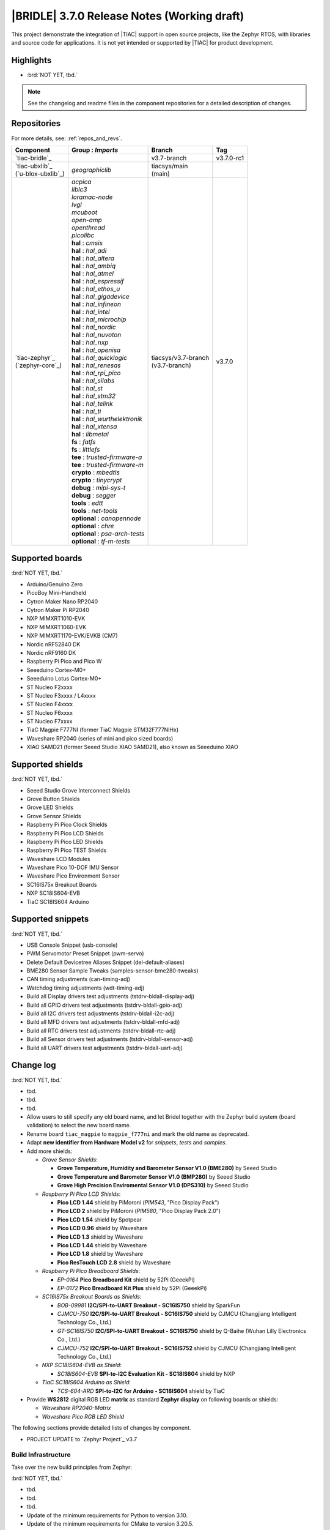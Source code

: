 .. _bridle_release_notes_370:

|BRIDLE| 3.7.0 Release Notes (Working draft)
############################################

This project demonstrate the integration of |TIAC| support in open
source projects, like the Zephyr RTOS, with libraries and source code
for applications. It is not yet intended or supported by |TIAC| for
product development.

Highlights
**********

* :brd:`NOT YET, tbd.`

.. note:: See the changelog and readme files in the component repositories
   for a detailed description of changes.

Repositories
************

For more details, see: :ref:`repos_and_revs`.

.. list-table::
   :header-rows: 1

   * - Component
     - **Group** : *Imports*
     - Branch
     - Tag
   * - `tiac-bridle`_
     -
     - v3.7-branch
     - v3.7.0-rc1
   * - | `tiac-ubxlib`_
       | (`u-blox-ubxlib`_)
     - | *geographiclib*
     - | tiacsys/main
       | (main)
     -
   * - | `tiac-zephyr`_
       | (`zephyr-core`_)
     - | *acpica*
       | *liblc3*
       | *loramac-node*
       | *lvgl*
       | *mcuboot*
       | *open-amp*
       | *openthread*
       | *picolibc*
       | **hal** : *cmsis*
       | **hal** : *hal_adi*
       | **hal** : *hal_altera*
       | **hal** : *hal_ambiq*
       | **hal** : *hal_atmel*
       | **hal** : *hal_espressif*
       | **hal** : *hal_ethos_u*
       | **hal** : *hal_gigadevice*
       | **hal** : *hal_infineon*
       | **hal** : *hal_intel*
       | **hal** : *hal_microchip*
       | **hal** : *hal_nordic*
       | **hal** : *hal_nuvoton*
       | **hal** : *hal_nxp*
       | **hal** : *hal_openisa*
       | **hal** : *hal_quicklogic*
       | **hal** : *hal_renesas*
       | **hal** : *hal_rpi_pico*
       | **hal** : *hal_silabs*
       | **hal** : *hal_st*
       | **hal** : *hal_stm32*
       | **hal** : *hal_telink*
       | **hal** : *hal_ti*
       | **hal** : *hal_wurthelektronik*
       | **hal** : *hal_xtensa*
       | **hal** : *libmetal*
       | **fs** : *fatfs*
       | **fs** : *littlefs*
       | **tee** : *trusted-firmware-a*
       | **tee** : *trusted-firmware-m*
       | **crypto** : *mbedtls*
       | **crypto** : *tinycrypt*
       | **debug** : *mipi-sys-t*
       | **debug** : *segger*
       | **tools** : *edtt*
       | **tools** : *net-tools*
       | **optional** : *canopennode*
       | **optional** : *chre*
       | **optional** : *psa-arch-tests*
       | **optional** : *tf-m-tests*
     - | tiacsys/v3.7-branch
       | (v3.7-branch)
     - v3.7.0

.. note – component list fetched from 'west list -a -f "{name:24} {groups:40}"'

Supported boards
****************

:brd:`NOT YET, tbd.`

* Arduino/Genuino Zero
* PicoBoy Mini-Handheld
* Cytron Maker Nano RP2040
* Cytron Maker Pi RP2040
* NXP MIMXRT1010-EVK
* NXP MIMXRT1060-EVK
* NXP MIMXRT1170-EVK/EVKB (CM7)
* Nordic nRF52840 DK
* Nordic nRF9160 DK
* Raspberry Pi Pico and Pico W
* Seeeduino Cortex-M0+
* Seeeduino Lotus Cortex-M0+
* ST Nucleo F2xxxx
* ST Nucleo F3xxxx / L4xxxx
* ST Nucleo F4xxxx
* ST Nucleo F6xxxx
* ST Nucleo F7xxxx
* TiaC Magpie F777NI (former TiaC Magpie STM32F777NIHx)
* Waveshare RP2040 (series of mini and pico sized boards)
* XIAO SAMD21 (former Seeed Studio XIAO SAMD21), also known as Seeeduino XIAO

Supported shields
*****************

:brd:`NOT YET, tbd.`

* Seeed Studio Grove Interconnect Shields
* Grove Button Shields
* Grove LED Shields
* Grove Sensor Shields
* Raspberry Pi Pico Clock Shields
* Raspberry Pi Pico LCD Shields
* Raspberry Pi Pico LED Shields
* Raspberry Pi Pico TEST Shields
* Waveshare LCD Modules
* Waveshare Pico 10-DOF IMU Sensor
* Waveshare Pico Environment Sensor
* SC16IS75x Breakout Boards
* NXP SC18IS604-EVB
* TiaC SC18IS604 Arduino

Supported snippets
******************

:brd:`NOT YET, tbd.`

* USB Console Snippet (usb-console)
* PWM Servomotor Preset Snippet (pwm-servo)
* Delete Default Devicetree Aliases Snippet (del-default-aliases)
* BME280 Sensor Sample Tweaks (samples-sensor-bme280-tweaks)
* CAN timing adjustments (can-timing-adj)
* Watchdog timing adjustments (wdt-timing-adj)
* Build all Display drivers test adjustments (tstdrv-bldall-display-adj)
* Build all GPIO drivers test adjustments (tstdrv-bldall-gpio-adj)
* Build all I2C drivers test adjustments (tstdrv-bldall-i2c-adj)
* Build all MFD drivers test adjustments (tstdrv-bldall-mfd-adj)
* Build all RTC drivers test adjustments (tstdrv-bldall-rtc-adj)
* Build all Sensor drivers test adjustments (tstdrv-bldall-sensor-adj)
* Build all UART drivers test adjustments (tstdrv-bldall-uart-adj)

Change log
**********

:brd:`NOT YET, tbd.`

* tbd.
* tbd.
* tbd.
* Allow users to still specify any old board name, and let Bridel together with
  the Zephyr build system (board validation) to select the new board name.
* Rename board ``tiac_magpie`` to ``magpie_f777ni`` and mark the old name as
  deprecated.
* Adapt **new identifier from Hardware Model v2** for *snippets*, *tests*
  and *samples*.
* Add more shields:

  * *Grove Sensor Shields*:

    * **Grove Temperature, Humidity and Barometer Sensor V1.0 (BME280)** by Seeed Studio
    * **Grove Temperature and Barometer Sensor V1.0 (BMP280)** by Seeed Studio
    * **Grove High Precision Enviromental Sensor V1.0 (DPS310)** by Seeed Studio

  * *Raspberry Pi Pico LCD Shields*:

    * **Pico LCD 1.44** shield by PiMoroni (*PIM543*, "Pico Display Pack")
    * **Pico LCD 2** shield by PiMoroni (*PIM580*, "Pico Display Pack 2.0")

    * **Pico LCD 1.54** shield by Spotpear

    * **Pico LCD 0.96** shield by Waveshare
    * **Pico LCD 1.3** shield by Waveshare
    * **Pico LCD 1.44** shield by Waveshare
    * **Pico LCD 1.8** shield by Waveshare
    * **Pico ResTouch LCD 2.8** shield by Waveshare

  * *Raspberry Pi Pico Breadboard Shields*:

    * *EP-0164* **Pico Breadboard Kit** shield by 52Pi (GeeekPi)
    * *EP-0172* **Pico Breadboard Kit Plus** shield by 52Pi (GeeekPi)

  * *SC16IS75x Breakout Boards as Shields*:

    * *BOB-09981* **I2C/SPI-to-UART Breakout - SC16IS750** shield by SparkFun
    * *CJMCU-750* **I2C/SPI-to-UART Breakout - SC16IS750** shield by CJMCU
      (Changjiang Intelligent Technology Co., Ltd.)
    * *GT-SC16IS750* **I2C/SPI-to-UART Breakout - SC16IS750** shield by Q-Baihe
      (Wuhan Lilly Electronics Co., Ltd.)
    * *CJMCU-752* **I2C/SPI-to-UART Breakout - SC16IS752** shield by CJMCU
      (Changjiang Intelligent Technology Co., Ltd.)

  * *NXP SC18IS604-EVB as Shield*:

    * *SC18IS604-EVB* **SPI-to-I2C Evaluation Kit - SC18IS604** shield by NXP

  * *TiaC SC18IS604 Arduino as Shield*:

    * *TCS-604-ARD* **SPI-to-I2C for Arduino - SC18IS604** shield by TiaC

* Provide **WS2812** digital RGB LED **matrix** as standard **Zephyr display**
  on following boards or shields:

  * *Waveshare RP2040-Matrix*
  * *Waveshare Pico RGB LED Shield*

The following sections provide detailed lists of changes by component.

* PROJECT UPDATE to `Zephyr Project`_ v3.7

Build Infrastructure
====================

Take over the new build principles from Zephyr:

:brd:`NOT YET, tbd.`

* tbd.
* tbd.
* tbd.
* Update of the minimum requirements for Python to version 3.10.
* Update of the minimum requirements for CMake to version 3.20.5.
* Use the new upstream *MIPI DBI driver class* for all *ST7735R* based displays.
* Use the new upstream *MIPI DBI driver class* for all *ST7789V* based displays.
* Convert all Bridle *boards* and *SoCs* to the **new Hardware Model v2**.
* Hook up ``board.cmake`` in Bridle's board extension folder.
* Hook up ``Kconfig.defconfig`` in Bridle's board extension folder.
* With the new ``Kconfig.defconfig`` hookup in the Bridle board extension
  folder, all static configurations can be removed and Kconfig can work more
  sensitively, e.g. only influence the log level in the USB subsystem if the
  USB stack is really activated.
* Add the *Ambiq Micro* HAL to support the new *Apollo 4* SoC in Zephyr upstream
  with Bridle's common test suite ``bridle/tests/bridle/common``.
* Add the *Intel* HAL and the *ACPI Component Architecture* library to support
  Bridle's common test suite ``bridle/tests/bridle/common`` also for most of the
  :ref:`Intel boards found in Zephyr upstream <zephyr:boards-intel>`.
* Adoption of patch and compliance checks from Zephyr upstream for the **new
  Hardware Model v2** with slight adjustments for Bridle:

  * ``BRIDLE_BASE`` as an additional magic string ``<bridle-base>``
  * Bridle with additional external module handling (``MODULE_EXT_ROOT``)
  * use Bridle's ``checkpatch.pl`` and ``.checkpatch.conf``
  * use Bridle's ``spelling.txt`` and ``typedefsfile``
  * use Bridle's ``.gitlint``
  * use Bridle's ``.yamllint``

* Add more Zephyr upstream projects to West submanifest as needed by Zephyr
  upstream test suites:

  * HAL modules for: Analog Devices (formerly Maxim)
  * HAL modules for: Arm Ethos-U NPUs
  * HAL modules for: Würth Elektronik

* Use the Twister CLI argument ``--alt-config-root`` to reuse Zephyr upstream
  test suites for building all drivers together with Bridle's own snippets.

Documentation
=============

:brd:`NOT YET, tbd.`

1. Export ``ZEPHYR_BASE`` as environment variable to make the Sphinx extension
   ``autodoc`` for the ``pytest-twister-harness`` happy.
2. Update all output messages in documentation to be in sync with the upcoming
   Bridle version v3.7.0, based on Zephyr v3.7 (samples and tests).

Issue Related Items
*******************

These GitHub issues were addressed since project bootstrapping:

* :github:`261` - [HW] TiaC SC18IS604 Arduino as Shield
* :github:`258` - [HW] NXP SC18IS604-EVB as Shield
* :github:`257` - [HW] SC16IS75x Breakout Boards as Shields
* :github:`254` - [FCR] Bump to Zephyr v3.7
* :github:`252` - [FCR] Upgrade to Zephyr SDK 0.16.8
* :github:`247` - [HW] NXP SC18IS604 SPI to I2C bridge
* :github:`246` - [HW] NXP SC16IS75x series I2C/SPI to UART/GPIO bridge
* :github:`244` - [HW] Spotpear Raspberry Pi Pico LCD Modules as Shields
* :github:`242` - [HW] 52Pi (GeeekPi) Pico Breadboard Kit -/Plus (EP-0164/0172)
* :github:`239` - [HW] PiMoroni Raspberry Pi Pico LCD Modules as Shields
* :github:`234` - [BUG] boards and shields with LCD do not support the new MIPI-DBI mode
* :github:`233` - [HW] Waveshare Raspberry Pi Pico LCD Modules as Shields
* :github:`231` - [BUG] build Zephyr docset fails
* :github:`229` - [BUG] magpie_f777ni: wdt_basic_api/drivers.watchdog.stm32wwdg FAILED
* :github:`227` - [BUG] Unable to build any application referencing bridle version information
* :github:`222` - [BUG] unsatisfied dependencies by static Kconfig elements
* :github:`217` - [FCR] Convert board ``arduino_zero`` to board extension
* :github:`216` - [FCR] Convert all SOCs to new HWMv2
* :github:`215` - [BUG] ubxlib: missing header ``u_timeout.h``
* :github:`214` - [FER] Convert all boards to new HWMv2
* :github:`205` - [FCR] Bump to Zephyr v3.6
* :github:`202` - [FER] Make the u-blox library GNSS example fit for demonstration
* :github:`200` - [FCR] Support for MCUXpresso IDE (Arm GNU Toolchain)
* :github:`198` - [FCR] Support for STM32CubeCLT (GNU tools for STM32)
* :github:`195` - [FCR] Upgrade to Arm GNU toolchain 13.2.rel1
* :github:`192` - [FCR] Upgrade to Zephyr SDK 0.16.5
* :github:`187` - [BUG] ubx_gnss sample fails to build
* :github:`185` - [HW] Waveshare Pico 10-DOF IMU Sensor
* :github:`183` - [HW] Waveshare Pico RGB LED
* :github:`177` - [HW] Waveshare Pico Environment Sensor
* :github:`176` - [HW] Waveshare Pico Clock Green
* :github:`170` - [FCR] Upgrade to Zephyr SDK 0.16.4
* :github:`169` - [HW] The PicoBoy
* :github:`168` - [HW] Waveshare Pico ResTouch LCD 3.5
* :github:`167` - [HW] Waveshare LCD Modules as Shields
* :github:`166` - [HW] Cytron Maker RP2040
* :github:`163` - [FER] USB console support for NXP MIMXRT1010-EVK and MIMXRT1060-EVK
* :github:`162` - [HW] Raspberry Pi Pico TEST Shields
* :github:`161` - [HW] Raspberry Pi Pico LCD Shields
* :github:`160` - [HW] Waveshare RP2040-Geek
* :github:`159` - [BUG] check_compliance.py needs support for Bridle's downstream modules folder
* :github:`156` - [FCR] Add the u-blox library (ubxlib) as Zephyr module
* :github:`155` - [FCR] Use board extensions to fix upstream declarations
* :github:`152` - [FER] Support filtering by board vendor
* :github:`151` - [FER] Harmonize Grove PWM mapping over all SAMD21 based Arduino boards
* :github:`148` - [HW] Seeeduino Cortex-M0+ board support
* :github:`137` - [FCR] Bump to Zephyr v3.5
* :github:`139` - [FER] Bump to Doxygen v1.9.8
* :github:`136` - [FCR] Bump to Zephyr SDK 0.16.3
* :github:`128` - [FER] Provide USB console by snippets instead of specific board revision
* :github:`127` - [FER] Provide CAN timing tweak for TiaC Magpie by snippets instead of a shield
* :github:`125` - [BUG] Nightly QA integration test fails (convert to ``stm32-bxcan``)
* :github:`122` - [HW] Waveshare RP2040
* :github:`120` - [BUG] Nightly QA integration test fails
* :github:`118` - [BUG] QA Integration Test fails
* :github:`116` - [BUG] Grove Shields DTS Binding test suites fail for seeeduino_lotus@usbcons
* :github:`115` - [BUG] Bridle Common (core) Testing fails since v3.4
* :github:`113` - [FER] Use sub-manifests for 3rd party projects
* :github:`112` - [FCR] Support Renesas HAL
* :github:`106` - [FER] Snippets
* :github:`105` - [FCR] Bump to Zephyr v3.4
* :github:`104` - [BUG] Bridle CMake Package not usable in Freestanding mode
* :github:`96` - [HW] Grove Interconnect Shields for Seeeduino XIAO
* :github:`90` - [HW] Grove Interconnect Shields for Arduino/Genuino Zero
* :github:`87` - [HW] Seeeduino Lotus Cortex-M0+ board support
* :github:`85` - [BUG] Zephyr counter driver test fails
* :github:`83` - [FCR] Support Grove System Shields
* :github:`80` - [FCR] Support ST HAL
* :github:`79` - [FCR] Support NXP HAL
* :github:`78` - [FCR] Support Raspberry Pi Pico HAL
* :github:`77` - [FCR] Support Atmel HAL
* :github:`76` - [FCR] Bump to Zephyr (bleeding edge) main line
* :github:`73` - [BUG] reduced setup time of clang-format in workflow
* :github:`72` - [FCR] Bump to Zephyr v3.3
* :github:`68` - [BUG] Upgrade to Sphinx 5.x
* :github:`60` - [FCR] Bump to Zephyr v3.2
* :github:`64` - [FCR] Backporting new feature enhancements to v3.0
* :github:`59` - [FCR] Bump to Zephyr v3.1
* :github:`54` - [FCR] Bump to Zephyr v3.0
* :github:`53` - [FCR] Bump to Zephyr v2.7
* :github:`49` - Can't rebuild documentation
* :github:`39` - [FCR] Bump to Zephyr v2.6
* :github:`30` - [FER] Bridle version definition
* :github:`21` - Change all copyright strings
* :github:`7` - Missing CI build and test for all supported boards
* :github:`5` - Improve documentation environment
* :github:`4` - Zephyr does not know F777
* :github:`3` - Missing TiaC Magpie STM32F777NIHx
